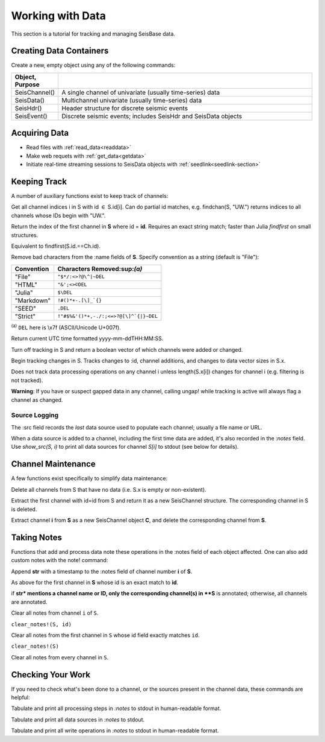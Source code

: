 .. _wwd:

#################
Working with Data
#################
This section is a tutorial for tracking and managing SeisBase data.

************************
Creating Data Containers
************************
Create a new, empty object using any of the following commands:

.. csv-table::
  :header: Object, Purpose
  :delim: |
  :widths: 1, 6

  SeisChannel() | A single channel of univariate (usually time-series) data
  SeisData()    | Multichannel univariate (usually time-series) data
  SeisHdr()     | Header structure for discrete seismic events
  SeisEvent()   | Discrete seismic events; includes SeisHdr and SeisData objects


*******************
Acquiring Data
*******************
* Read files with :ref:`read_data<readdata>`
* Make web requets with :ref:`get_data<getdata>`
* Initiate real-time streaming sessions to SeisData objects with :ref:`seedlink<seedlink-section>`

*******************
Keeping Track
*******************
A number of auxiliary functions exist to keep track of channels:

.. function:: findchan(id::String, S::SeisData)
.. function:: findchan(S::SeisData, id::String)

Get all channel indices i in S with id :math:`\in` S.id[i]. Can do partial id
matches, e.g. findchan(S, "UW.") returns indices to all channels whose IDs begin
with "UW.".

.. function:: findid(S::SeisData, id)

Return the index of the first channel in **S** where id = **id**. Requires an
exact string match; faster than Julia *findfirst* on small structures.

.. function:: findid(S::SeisData, Ch::SeisChannel)

Equivalent to findfirst(S.id.==Ch.id).

.. function:: namestrip!(S[, convention])

Remove bad characters from the :name fields of **S**. Specify convention as a
string (default is "File"):

+------------+---------------------------------------+
| Convention | Characters Removed:sup:`(a)`          |
+============+=======================================+
| "File"     | ``"$*/:<>?@\^|~DEL``                  |
+------------+---------------------------------------+
| "HTML"     | ``"&';<>©DEL``                        |
+------------+---------------------------------------+
| "Julia"    | ``$\DEL``                             |
+------------+---------------------------------------+
| "Markdown" | ``!#()*+-.[\]_`{}``                   |
+------------+---------------------------------------+
| "SEED"     | ``.DEL``                              |
+------------+---------------------------------------+
| "Strict"   | ``!"#$%&'()*+,-./:;<=>?@[\]^`{|}~DEL``|
+------------+---------------------------------------+

:sup:`(a)` ``DEL`` here is \\x7f (ASCII/Unicode U+007f).


.. function:: timestamp()

Return current UTC time formatted yyyy-mm-ddTHH:MM:SS.

.. function:: track_off!(S)

Turn off tracking in S and return a boolean vector of which channels were added
or changed.

.. function:: track_on!(S)

Begin tracking changes in S. Tracks changes to :id, channel additions, and
changes to data vector sizes in S.x.

Does not track data processing operations on any channel i unless
length(S.x[i]) changes for channel i (e.g. filtering is not tracked).

**Warning**: If you have or suspect gapped data in any channel, calling
ungap! while tracking is active will always flag a channel as changed.


Source Logging
==============
The :src field records the *last* data source used to populate each channel;
usually a file name or URL.

When a data source is added to a channel, including the first time data are
added, it's also recorded in the *:notes* field. Use *show_src(S, i)* to print
all data sources for channel *S[i]* to stdout (see below for details).


*******************
Channel Maintenance
*******************
A few functions exist specifically to simplify data maintenance:

.. function:: prune!(S::SeisData)

Delete all channels from S that have no data (i.e. S.x is empty or non-existent).

.. function:: C = pull(S::SeisData, id::String)

Extract the first channel with id=id from S and return it as a new SeisChannel
structure. The corresponding channel in S is deleted.

.. function:: C = pull(S::SeisData, i::integer)
   :noindex:

Extract channel **i** from **S** as a new SeisChannel object **C**, and delete
the corresponding channel from **S**.


*******************
Taking Notes
*******************
Functions that add and process data note these operations in the :notes field
of each object affected. One can also add custom notes with the note! command:

.. function:: note!(S, i, str)

Append **str** with a timestamp to the :notes field of channel number **i** of **S**.

.. function:: note!(S, id, str)

As above for the first channel in **S** whose id is an exact match to **id**.

.. function:: note!(S, str)

if **str* mentions a channel name or ID, only the corresponding channel(s) in **S** is annotated; otherwise, all channels are annotated.

.. clear_notes!(S::SeisData, i::Int64, s::String)

Clear all notes from channel ``i`` of ``S``.

``clear_notes!(S, id)``

Clear all notes from the first channel in ``S`` whose id field exactly matches ``id``.

``clear_notes!(S)``

Clear all notes from every channel in ``S``.


*******************
Checking Your Work
*******************
If you need to check what's been done to a channel, or the sources present in the channel data, these commands are helpful:

.. function:: show_processing(S::SeisData)
.. function:: show_processing(S::SeisData, i::Int)
.. function:: show_processing(C::SeisChannel)

Tabulate and print all processing steps in `:notes` to stdout in human-readable format.

.. function:: show_src(S::SeisData)
.. function:: show_src(S::SeisData, i::Int)
.. function:: show_src(C::SeisChannel)

Tabulate and print all data sources in `:notes` to stdout.

.. function:: show_writes(S::SeisData)
.. function:: show_writes(S::SeisData, i::Int)
.. function:: show_writes(C::SeisChannel)

Tabulate and print all write operations in `:notes` to stdout in human-readable format.
